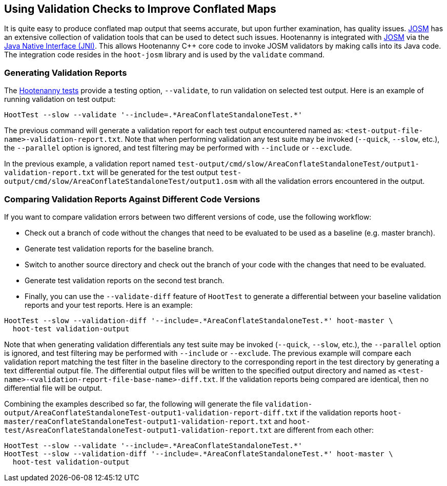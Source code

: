 
== Using Validation Checks to Improve Conflated Maps

It is quite easy to produce conflated map output that seems accurate, but upon further examination,
has quality issues. https://josm.openstreetmap.de/[JOSM] has an extensive collection of validation
tools that can be used to detect such issues. Hootenanny is integrated with 
https://josm.openstreetmap.de/[JOSM] via the 
https://en.wikipedia.org/wiki/Java_Native_Interface[Java Native Interface (JNI)]. This allows 
Hootenanny C++ core code to invoke JOSM validators by making calls into its Java code. The 
integration code resides in the `hoot-josm` library and is used by the `validate` command.

=== Generating Validation Reports

The https://github.com/ngageoint/hootenanny/blob/master/docs/developer/HootenannyTests.asciidoc[Hootenanny tests]
provide a testing option, `--validate`, to run validation on selected test output. Here is an 
example of running validation on test output:

-----
HootTest --slow --validate '--include=.*AreaConflateStandaloneTest.*'
-----

The previous command will generate a validation report for each test output encountered named as: 
`<test-output-file-name>-validation-report.txt`. Note that when performing validation any test suite 
may be invoked (`--quick`, `--slow`, etc.), the `--parallel` option is ignored, and test filtering 
may be performed with `--include` or `--exclude`. 

In the previous example, a validation report named 
`test-output/cmd/slow/AreaConflateStandaloneTest/output1-validation-report.txt` will be generated
for the test output `test-output/cmd/slow/AreaConflateStandaloneTest/output1.osm` with all the
validation errors encountered in the output.

=== Comparing Validation Reports Against Different Code Versions

If you want to compare validation errors between two different versions of code, use the following
workflow:

* Check out a branch of code without the changes that need to be evaluated to be used as a baseline 
(e.g. master branch). 
* Generate test validation reports for the baseline branch.
* Switch to another source directory and check out the branch of your code with the changes that 
need to be evaluated.
* Generate test validation reports on the second test branch.
* Finally, you can use the `--validate-diff` feature of `HootTest` to generate a differential 
between your baseline validation reports and your test reports. Here is an example:

-----
HootTest --slow --validation-diff '--include=.*AreaConflateStandaloneTest.*' hoot-master \
  hoot-test validation-output
-----

Note that when generating validation differentials any test suite may be invoked 
(`--quick`, `--slow`, etc.), the `--parallel` option is ignored, and test filtering may be performed 
with `--include` or `--exclude`.  The previous example will compare each validation report matching 
the test filter in the baseline directory to the corresponding report in the test directory by 
generating a text differential output file. The differential output files will be written to the 
specified output directory and named as `<test-name>-<validation-report-file-base-name>-diff.txt`.
If the validation reports being compared are identical, then no differential file will be output.

Combining the examples described so far, the following will generate the file 
`validation-output/AreaConflateStandaloneTest-output1-validation-report-diff.txt` if the validation 
reports `hoot-master/reaConflateStandaloneTest-output1-validation-report.txt` and
`hoot-test/AsreaConflateStandaloneTest-output1-validation-report.txt` are different from each other:

-----
HootTest --slow --validate '--include=.*AreaConflateStandaloneTest.*'
HootTest --slow --validation-diff '--include=.*AreaConflateStandaloneTest.*' hoot-master \
  hoot-test validation-output
-----

